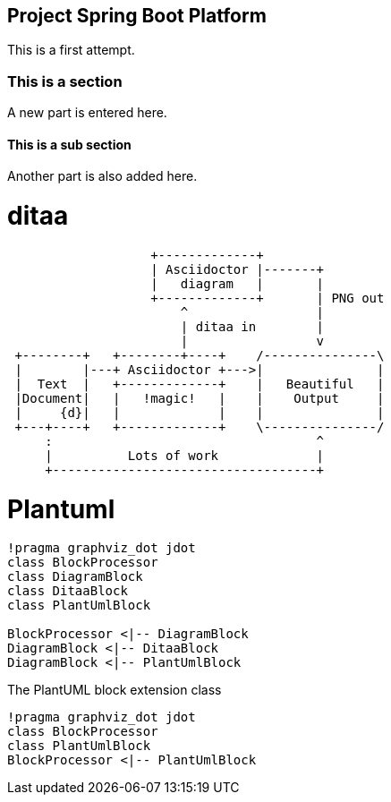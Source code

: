 == Project Spring Boot Platform

This is a first attempt.

=== This is a section
A new part is entered here.

==== This is a sub section
Another part is also added here.


= ditaa

[ditaa,asciidoctor-diagram-process]
....
                   +-------------+
                   | Asciidoctor |-------+
                   |   diagram   |       |
                   +-------------+       | PNG out
                       ^                 |
                       | ditaa in        |
                       |                 v
 +--------+   +--------+----+    /---------------\
 |        |---+ Asciidoctor +--->|               |
 |  Text  |   +-------------+    |   Beautiful   |
 |Document|   |   !magic!   |    |    Output     |
 |     {d}|   |             |    |               |
 +---+----+   +-------------+    \---------------/
     :                                   ^
     |          Lots of work             |
     +-----------------------------------+
....

= Plantuml
[plantuml, diagram-classes, svg]     
....
!pragma graphviz_dot jdot
class BlockProcessor
class DiagramBlock
class DitaaBlock
class PlantUmlBlock

BlockProcessor <|-- DiagramBlock
DiagramBlock <|-- DitaaBlock
DiagramBlock <|-- PlantUmlBlock
....

[[main-classes]]
.The PlantUML block extension class
[plantuml, sample-plantuml-diagram, alt="Class diagram", width=135, height=118]
----
!pragma graphviz_dot jdot
class BlockProcessor
class PlantUmlBlock
BlockProcessor <|-- PlantUmlBlock
----